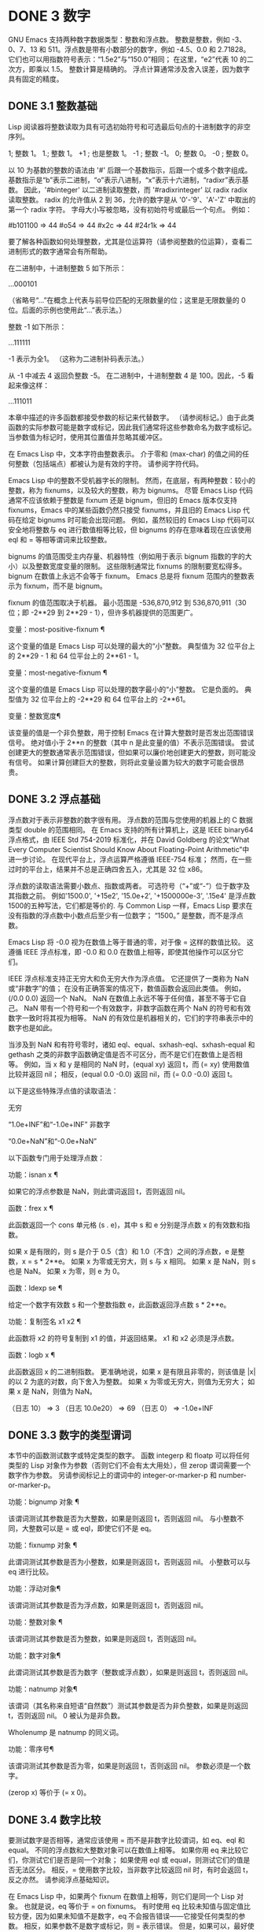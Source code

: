 #+LATEX_COMPILER: xelatex
#+LATEX_CLASS: elegantpaper
#+OPTIONS: prop:t
#+OPTIONS: ^:nil

* DONE 3 数字

GNU Emacs 支持两种数字数据类型：整数和浮点数。  整数是整数，例如 -3、0、7、13 和 511。浮点数是带有小数部分的数字，例如 -4.5、0.0 和 2.71828。  它们也可以用指数符号表示：“1.5e2”与“150.0”相同；  在这里，“e2”代表 10 的二次方，即乘以 1.5。  整数计算是精确的。  浮点计算通常涉及舍入误差，因为数字具有固定的精度。

** DONE 3.1 整数基础

Lisp 阅读器将整数读取为具有可选初始符号和可选最后句点的十进制数字的非空序列。

  1;  整数 1。
  1.;  整数 1。
 +1 ;  也是整数 1。
 -1 ;  整数 -1。
  0;  整数 0。
 -0 ;  整数 0。

 以 10 为基数的整数的语法由 '#' 后跟一个基数指示，后跟一个或多个数字组成。  基数指示是“b”表示二进制，“o”表示八进制，“x”表示十六进制，“radixr”表示基数。  因此，'#binteger' 以二进制读取整数，而 '#radixrinteger' 以 radix radix 读取整数。  radix 的允许值从 2 到 36，允许的数字是从 '0'-'9'、'A'-'Z' 中取出的第一个 radix 字符。  字母大小写被忽略，没有初始符号或最后一个句点。  例如：

 #b101100 ⇒ 44
 #o54 ⇒ 44
 #x2c ⇒ 44
 #24r1k ⇒ 44

 要了解各种函数如何处理整数，尤其是位运算符（请参阅整数的位运算），查看二进制形式的数字通常会有所帮助。

 在二进制中，十进制整数 5 如下所示：

 …000101

 （省略号“...”在概念上代表与前导位匹配的无限数量的位；这里是无限数量的 0 位。后面的示例也使用此“...”表示法。）

 整数 -1 如下所示：

 …111111

 -1 表示为全1。  （这称为二进制补码表示法。）

 从 -1 中减去 4 返回负整数 -5。  在二进制中，十进制整数 4 是 100。因此，-5 看起来像这样：

 …111011

 本章中描述的许多函数都接受参数的标记来代替数字。  （请参阅标记。）由于此类函数的实际参数可能是数字或标记，因此我们通常将这些参数命名为数字或标记。  当参数值为标记时，使用其位置值并忽略其缓冲区。

 在 Emacs Lisp 中，文本字符由整数表示。  介于零和 (max-char) 的值之间的任何整数（包括端点）都被认为是有效的字符。  请参阅字符代码。

 Emacs Lisp 中的整数不受机器字长的限制。  然而，在底层，有两种整数：较小的整数，称为 fixnums，以及较大的整数，称为 bignums。  尽管 Emacs Lisp 代码通常不应该依赖于整数是 fixnum 还是 bignum，但旧的 Emacs 版本仅支持 fixnums，Emacs 中的某些函数仍然只接受 fixnums，并且旧的 Emacs Lisp 代码在给定 bignums 时可能会出现问题。  例如，虽然较旧的 Emacs Lisp 代码可以安全地将整数与 eq 进行数值相等比较，但 bignums 的存在意味着现在应该使用 eql 和 = 等相等谓词来比较整数。

 bignums 的值范围受主内存量、机器特性（例如用于表示 bignum 指数的字的大小）以及整数宽度变量的限制。  这些限制通常比 fixnums 的限制要宽松得多。  bignum 在数值上永远不会等于 fixnum。  Emacs 总是将 fixnum 范围内的整数表示为 fixnum，而不是 bignum。

 fixnum 的值范围取决于机器。  最小范围是 -536,870,912 到 536,870,911（30 位；即 -2**29 到 2**29 - 1），但许多机器提供的范围更广。

 变量：most-positive-fixnum ¶

     这个变量的值是 Emacs Lisp 可以处理的最大的“小”整数。  典型值为 32 位平台上的 2**29 - 1 和 64 位平台上的 2**61 - 1。

 变量：most-negative-fixnum ¶

     这个变量的值是 Emacs Lisp 可以处理的数字最小的“小”整数。  它是负面的。  典型值为 32 位平台上的 -2**29 和 64 位平台上的 -2**61。

 变量：整数宽度¶

     该变量的值是一个非负整数，用于控制 Emacs 在计算大整数时是否发出范围错误信号。  绝对值小于 2**n 的整数（其中 n 是此变量的值）不表示范围错误。  尝试创建更大的整数通常表示范围错误，但如果可以廉价地创建更大的整数，则可能没有信号。  如果计算创建巨大的整数，则将此变量设置为较大的数字可能会很昂贵。

** DONE 3.2 浮点基础
   CLOSED: [2022-05-24 Tue 09:54]
   :LOGBOOK:
   - State "DONE"       from "TODO"       [2022-05-24 Tue 09:54]
   :END:

浮点数对于表示非整数的数字很有用。  浮点数的范围与您使用的机器上的 C 数据类型 double 的范围相同。  在 Emacs 支持的所有计算机上，这是 IEEE binary64 浮点格式，由 IEEE Std 754-2019 标准化，并在 David Goldberg 的论文“What Every Computer Scientist Should Know About Floating-Point Arithmetic”中进一步讨论。  在现代平台上，浮点运算严格遵循 IEEE-754 标准；  然而，在一些过时的平台上，结果并不总是正确四舍五入，尤其是 32 位 x86。

 浮点数的读取语法需要小数点、指数或两者。  可选符号（“+”或“-”）位于数字及其指数之前。  例如'1500.0', '+15e2', '15.0e+2', '+1500000e-3', '.15e4' 是浮点数1500的五种写法，它们都是等价的.  与 Common Lisp 一样，Emacs Lisp 要求在没有指数的浮点数中小数点后至少有一位数字；  “1500。”  是整数，而不是浮点数。

 Emacs Lisp 将 -0.0 视为在数值上等于普通的零，对于像 = 这样的数值比较。  这遵循 IEEE 浮点标准，即 -0.0 和 0.0 在数值上相等，即使其他操作可以区分它们。

 IEEE 浮点标准支持正无穷大和负无穷大作为浮点值。  它还提供了一类称为 NaN 或“非数字”的值；  在没有正确答案的情况下，数值函数会返回此类值。  例如，(/0.0 0.0) 返回一个 NaN。  NaN 在数值上永远不等于任何值，甚至不等于它自己。  NaN 带有一个符号和一个有效数字，非数字函数在两个 NaN 的符号和有效数字一致时将其视为相等。  NaN 的有效位是机器相关的，它们的字符串表示中的数字也是如此。

 当涉及到 NaN 和有符号零时，诸如 eql、equal、sxhash-eql、sxhash-equal 和 gethash 之类的非数字函数确定值是否不可区分，而不是它们在数值上是否相等。  例如，当 x 和 y 是相同的 NaN 时，(equal xy) 返回 t，而 (= xy) 使用数值比较并返回 nil；  相反，(equal 0.0 -0.0) 返回 nil，而 (= 0.0 -0.0) 返回 t。

 以下是这些特殊浮点值的读取语法：

 无穷

     “1.0e+INF”和“-1.0e+INF”
 非数字

     “0.0e+NaN”和“-0.0e+NaN”

 以下函数专门用于处理浮点数：

 功能：isnan x ¶

     如果它的浮点参数是 NaN，则此谓词返回 t，否则返回 nil。

 函数：frex x ¶

     此函数返回一个 cons 单元格 (s . e)，其中 s 和 e 分别是浮点数 x 的有效数和指数。

     如果 x 是有限的，则 s 是介于 0.5（含）和 1.0（不含）之间的浮点数，e 是整数，x = s * 2**e。  如果 x 为零或无穷大，则 s 与 x 相同。  如果 x 是 NaN，则 s 也是 NaN。  如果 x 为零，则 e 为 0。

 函数：ldexp se ¶

     给定一个数字有效数 s 和一个整数指数 e，此函数返回浮点数 s * 2**e。

 功能：复制签名 x1 x2 ¶

     此函数将 x2 的符号复制到 x1 的值，并返回结果。  x1 和 x2 必须是浮点数。

 函数：logb x ¶

     此函数返回 x 的二进制指数。  更准确地说，如果 x 是有限且非零的，则该值是 |x| 的以 2 为底的对数，向下舍入为整数。  如果 x 为零或无穷大，则值为无穷大；  如果 x 是 NaN，则值为 NaN。

     （日志 10）
	  ⇒ 3
     （日志 10.0e20）
	  ⇒ 69
     （日志 0）
	  ⇒ -1.0e+INF

** DONE 3.3 数字的类型谓词
   CLOSED: [2022-05-24 Tue 09:54]
   :LOGBOOK:
   - State "DONE"       from "TODO"       [2022-05-24 Tue 09:54]
   :END:

本节中的函数测试数字或特定类型的数字。  函数 integerp 和 floatp 可以将任何类型的 Lisp 对象作为参数（否则它们不会有太大用处），但 zerop 谓词需要一个数字作为参数。  另请参阅标记上的谓词中的 integer-or-marker-p 和 number-or-marker-p。

 功能：bignump 对象 ¶

     该谓词测试其参数是否为大整数，如果是则返回 t，否则返回 nil。  与小整数不同，大整数可以是 = 或 eql，即使它们不是 eq。

 功能：fixnump 对象 ¶

     此谓词测试其参数是否为小整数，如果是则返回 t，否则返回 nil。  小整数可以与 eq 进行比较。

 功能：浮动对象¶

     该谓词测试其参数是否为浮点数，如果是则返回 t，否则返回 nil。

 功能：整数对象 ¶

     该谓词测试其参数是否为整数，如果是则返回 t，否则返回 nil。

 功能：数字对象¶

     此谓词测试其参数是否为数字（整数或浮点数），如果是则返回 t，否则返回 nil。

 功能：natnump 对象¶

     该谓词（其名称来自短语“自然数”）测试其参数是否为非负整数，如果是则返回 t，否则返回 nil。  0 被认为是非负数。

     Wholenump 是 natnump 的同义词。

 功能：零序号¶

     该谓词测试其参数是否为零，如果是则返回 t，否则返回 nil。  参数必须是一个数字。

     (zerop x) 等价于 (= x 0)。

** DONE 3.4 数字比较
   CLOSED: [2022-05-24 Tue 09:54]
   :LOGBOOK:
   - State "DONE"       from "TODO"       [2022-05-24 Tue 09:54]
   :END:

要测试数字是否相等，通常应该使用 = 而不是非数字比较谓词，如 eq、eql 和 equal。  不同的浮点数和大整数对象可以在数值上相等。  如果你用 eq 来比较它们，你测试它们是否是同一个对象；  如果使用 eql 或 equal，则测试它们的值是否无法区分。  相反，= 使用数字比较，当非数字比较返回 nil 时，有时会返回 t，反之亦然。  请参阅浮点基础知识。

 在 Emacs Lisp 中，如果两个 fixnum 在数值上相等，则它们是同一个 Lisp 对象。  也就是说，eq 等价于 = on fixnums。  有时使用 eq 比较未知值与固定值比较方便，因为如果未知值不是数字，eq 不会报告错误——它接受任何类型的参数。  相反，如果参数不是数字或标记，则 = 表示错误。  但是，如果可以，最好使用 =，即使是比较整数也是如此。

 有时将数字与 eql 或相等进行比较很有用，如果两个数字具有相同的数据类型（均为整数，或均为浮点数）和相同的值，则将它们视为相等。  相比之下，= 可以将整数和浮点数视为相等。  请参见等式谓词。

 还有另一个问题：因为浮点运算并不精确，所以检查浮点值是否相等通常是个坏主意。  通常最好测试近似相等。  这是一个执行此操作的函数：

 （defvar 模糊因子 1.0e-6）
 (defun 约等于 (xy)
   （或（= xy）
       (< (/ (abs (- xy)))
	     （最大（绝对 x）（绝对 y）））
	  模糊因子）））

 功能：= number-or-markers &rest number-or-markers ¶

     此函数测试其所有参数在数值上是否相等，如果相等则返回 t，否则返回 nil。

 功能：eql value1 value2 ¶

     此函数的作用类似于 eq，除非两个参数都是数字。  它按类型和数值比较数字，因此 (eql 1.0 1) 返回 nil，但 (eql 1.0 1.0) 和 (eql 1 1) 都返回 t。  这可用于比较大整数和小整数。  具有相同符号、指​​数和分数的浮点值是 eql。  这与数值比较不同：(eql 0.0 -0.0) 返回 nil，(eql 0.0e+NaN 0.0e+NaN) 返回 t，而 = 则相反。

 功能：/= number-or-marker1 number-or-marker2 ¶

     此函数测试其参数在数值上是否相等，如果不相等则返回 t，如果相等则返回 nil。

 功能：< number-or-marker &rest number-or-markers ¶

     此函数测试每个参数是否严格小于以下参数。  如果是，则返回 t，否则返回 nil。

 功能：<= number-or-marker &rest number-or-markers ¶

     此函数测试每个参数是否小于或等于以下参数。  如果是，则返回 t，否则返回 nil。

 功能： > number-or-marker &rest number-or-markers ¶

     此函数测试每个参数是否严格大于以下参数。  如果是，则返回 t，否则返回 nil。

 功能： >= number-or-markers &rest number-or-markers ¶

     此函数测试每个参数是否大于或等于以下参数。  如果是，则返回 t，否则返回 nil。

 功能：max number-or-markers &rest numbers-or-markers ¶

     此函数返回其参数中的最大值。

     （最多 20 个）
	  ⇒ 20
     （最大 1 2.5）
	  ⇒ 2.5
     （最大 1 3 2.5）
	  ⇒ 3

 功能：min number-or-markers &rest numbers-or-markers ¶

     此函数返回其参数中的最小者。

     （最小 -4 1）
	  ⇒ -4

 功能：abs number ¶

     该函数返回数字的绝对值。

** DONE 3.5 数值转换
   CLOSED: [2022-05-24 Tue 09:54]
   :LOGBOOK:
   - State "DONE"       from "TODO"       [2022-05-24 Tue 09:54]
   :END:

要将整数转换为浮点数，请使用函数 float。

 功能：浮点数¶

     这将返回转换为浮点数的数字。  如果 number 已经是浮点数，则 float 将其原封不动地返回。

 有四个函数可以将浮点数转换为整数；  它们的舍入方式不同。  都接受一个参数编号和一个可选的参数除数。  两个参数都可以是整数或浮点数。  除数也可能为零。  如果 divisor 为 nil 或省略，这些函数将数字转换为整数，如果它已经是整数，则将其原样返回。  如果 divisor 不为 nil，则它们将数字除以除数并将结果转换为整数。  如果除数为零（无论是整数还是浮点数），Emacs 都会发出算术错误错误信号。

 功能：截断数字&可选除数¶

     这将返回数字，通过向零舍入转换为整数。

     （截断 1.2）
	  ⇒ 1
     （截断 1.7）
	  ⇒ 1
     （截断-1.2）
	  ⇒ -1
     （截断-1.7）
	  ⇒ -1

 功能：楼层号&可选除数¶

     这将返回数字，通过向下舍入（向负无穷大）转换为整数。

     如果指定了除数，则使用与 mod 对应的除法运算，向下舍入。

     （1.2楼）
	  ⇒ 1
     （1.7楼）
	  ⇒ 1
     （地板-1.2）
	  ⇒ -2
     （地板-1.7）
	  ⇒ -2
     （5.99 3楼）
	  ⇒ 1

 功能：上限数&可选除数¶

     这将返回数字，通过向上舍入（向正无穷大）转换为整数。

     （天花板 1.2）
	  ⇒ 2
     （天花板 1.7）
	  ⇒ 2
     （天花板-1.2）
	  ⇒ -1
     （天花板-1.7）
	  ⇒ -1

 功能：整数&可选除数¶

     这将返回数字，通过向最接近的整数舍入转换为整数。  舍入两个整数之间等距的值会返回偶数。

     （第 1.2 轮）
	  ⇒ 1
     （第 1.7 轮）
	  ⇒ 2
     （回合-1.2）
	  ⇒ -1
     （回合-1.7）
	  ⇒ -2

** DONE 3.6 算术运算
   CLOSED: [2022-05-24 Tue 09:54]
   :LOGBOOK:
   - State "DONE"       from "TODO"       [2022-05-24 Tue 09:54]
   :END:

Emacs Lisp 提供了传统的四种算术运算（加法、减法、乘法和除法），以及余数和模数函数，以及加减 1 的函数。除了 %，这些函数中的每一个都接受整数和浮点数参数，如果任何参数是浮点数，则返回一个浮点数。

 功能：1+数字或标记¶

     此函数返回数字或标记加 1。例如，

     (setq foo 4)
	  ⇒ 4
     (1+ 富)
	  ⇒ 5

     此函数与 C 运算符 ++ 不同——它不会增加变量。  它只是计算一个总和。  因此，如果我们继续，

     富
	  ⇒ 4

     如果要增加变量，则必须使用 setq，如下所示：

     (setq foo (1+ foo))
	  ⇒ 5

 功能：1-数字或标记¶

     此函数返回数字或标记减 1。

 功能：+ &rest 数字或标记¶

     该函数将其参数相加。  当不给定参数时，+ 返回 0。

     (+)
	  ⇒ 0
     (+ 1)
	  ⇒ 1
     （+ 1 2 3 4）
	  ⇒ 10

 功能： - &optional number-or-marker &rest more-numbers-or-markers ¶

     - 函数有两个用途：否定和减法。  当 - 有一个参数时，该值是参数的负数。  当有多个参数时， - 从 number-or-marker 中累积减去每个 more-numbers-or-markers。  如果没有参数，则结果为 0。

     (- 10 1 2 3 4)
	  ⇒ 0
     (- 10)
	  ⇒ -10
     (-)
	  ⇒ 0

 功能：* &rest numbers-or-markers ¶

     此函数将其参数相乘，并返回乘积。  如果不给定参数，* 返回 1。

     (*)
	  ⇒ 1
     (* 1)
	  ⇒ 1
     (* 1 2 3 4)
	  ⇒ 24

 功能：/数 &rest 除数 ¶

     对于一个或多个除数，此函数依次将数字除以除数中的每个除数，并返回商。  在没有除数的情况下，此函数返回 1/number，即 number 的乘法倒数。  每个参数可以是一个数字或一个标记。

     如果所有参数都是整数，则结果是整数，通过在每次除法后将商向零舍入获得。

     (/ 6 2)
	  ⇒ 3

     (/ 5 2)
	  ⇒ 2

     (/5.0 2)
	  ⇒ 2.5

     (/5 2.0)
	  ⇒ 2.5

     (/5.0 2.0)
	  ⇒ 2.5

     (/4.0)
	  ⇒ 0.25

     (/ 4)
	  ⇒ 0

     (/ 25 3 2)
	  ⇒ 4

     (/ -17 6)
	  ⇒ -2

     如果你将一个整数除以整数 0，Emacs 会发出一个 arith-error 错误信号（请参阅错误）。  非零数除以零的浮点除法产生正无穷或负无穷（请参阅浮点基础）。

 功能：% 除数 ¶

     此函数返回除数除以除数后的整数余数。  参数必须是整数或标记。

     对于任何两个整数被除数和除数，

     (+ (% 除数)
	(* (/ 除数除数) 除数))

     如果除数不为零，则始终等于被除数。

     (% 9 4)
	  ⇒ 1
     (% -9 4)
	  ⇒ -1
     (% 9 -4)
	  ⇒ 1
     (% -9 -4)
	  ⇒ -1

 功能：mod 除数 ¶

     该函数返回被除数模除数的值；  换句话说，被除数除以除数后的余数，但符号与除数相同。  参数必须是数字或标记。

     与 % 不同，mod 允许浮点参数；  它将商向下（朝向负无穷大）四舍五入为整数，并使用该商来计算余数。

     如果除数为零，如果两个参数都是整数，则 mod 发出算术错误错误信号，否则返回 NaN。

     （模式 9 4）
	  ⇒ 1

     (mod -9 4)
	  ⇒ 3

     （模式 9 -4）
	  ⇒ -3

     （模式 -9 -4）
	  ⇒ -1

     （模式 5.5 2.5）
	  ⇒ .5

     对于任何两个数字的除数和除数，

     (+ (mod 除数)
	(* (底除数除数) 除数))

     总是等于被除数，如果任一参数是浮点数，则会出现舍入错误；如果被除数是整数且除数为 0，则会出现算术错误。关于下限，请参阅数值转换。

** DONE 3.7 舍入操作
   CLOSED: [2022-05-24 Tue 09:54]
   :LOGBOOK:
   - State "DONE"       from "TODO"       [2022-05-24 Tue 09:54]
   :END:

函数 ffloor、fceiling、fround 和 ftruncate 采用浮点参数并返回其值为附近整数的浮点结果。  ffloor 返回下面最接近的整数；  fceiling，上面最接近的整数；  ftruncate，向零方向最接近的整数；  fround，最接近的整数。

 功能：ffloor 浮动¶

     此函数将浮点数舍入到下一个较低的整数值，并将该值作为浮点数返回。

 功能：fceiling浮动¶

     此函数将浮点数舍入到下一个更高的整数值，并将该值作为浮点数返回。

 功能： ftruncate float ¶

     此函数将浮点数向零舍入为整数值，并将该值作为浮点数返回。

 功能：地面浮动¶

     此函数将浮点数舍入为最接近的整数值，并将该值作为浮点数返回。  舍入两个整数之间等距的值会返回偶数。

** DONE 3.8 整数的按位运算
   CLOSED: [2022-05-24 Tue 09:54]
   :LOGBOOK:
   - State "DONE"       from "TODO"       [2022-05-24 Tue 09:54]
   :END:

在计算机中，整数表示为二进制数、位序列（数字为 0 或 1）。  从概念上讲，左侧的位序列是无限的，最高有效位全为零或全一。  逐位运算作用于此类序列的各个位。  例如，shifting 将整个序列向左或向右移动一个或多个位置，再现移动过的相同模式。

 Emacs Lisp 中的按位运算仅适用于整数。

 函数：ash integer1 count ¶

     ash（算术移位）将 integer1 中的位移动到左侧 count 位，如果 count 为负数，则向右移动。  左移在右边引入零位；  右移丢弃最右边的位。  考虑为整数运算，ash 将 integer1 乘以 2**count，然后通过向下舍入将结果转换为整数，朝向负无穷大。

     以下是 ash 的示例，将位模式向左和向右移动一个位置。  这些示例仅显示了二进制模式的低位；  前导位都与所示的最高位一致。  如您所见，左移一相当于乘以二，而右移一相当于除以二，然后向负无穷大舍入。

     （灰 7 1）⇒ 14
     ;;  十进制 7 变为十进制 14。
     …000111
	  ⇒
     …001110


     （灰 7 -1）⇒ 3
     …000111
	  ⇒
     …000011


     （灰 -7 1）⇒ -14
     …111001
	  ⇒
     …110010


     （灰 -7 -1）⇒ -4
     …111001
	  ⇒
     …111100

     以下是左移或右移两位的示例：

		       ;  二进制值
     (灰 5 2) ;  5 = …000101
	  ⇒ 20；  = …010100
     (灰 -5 2) ;  -5 = …111011
	  ⇒ -20 ;  = …101100

     （灰分 5 -2）
	  ⇒ 1;  = …000001

     （灰 -5 -2）
	  ⇒ -2 ;  = …111110

 功能：lsh integer1 count ¶

     lsh 是逻辑移位的缩写，它将整数 1 中的位移动到左侧计数位置，或者如果计数为负数则向右移动，将零带入空出的位。  如果 count 是负数，那么 integer1 必须是一个 fixnum 或一个正 bignum，并且 lsh 通过在移位前减去两次 most-negative-fixnum 来将负的 fixnum 视为无符号，从而产生非负结果。  这种古怪的行为可以追溯到 Emacs 仅支持 fixnums 的时候。  如今，灰烬是更好的选择。

     由于 lsh 的行为与 ash 类似，但 integer1 和 count1 均为负数时，以下示例将重点介绍这些例外情况。  这些示例假定使用 30 位的固定编号。

		      ;  二进制值
     (灰 -7 -1) ;  -7 = …11111111111111111111111111001
	  ⇒ -4 ;  = …11111111111111111111111111100
     (lsh -7 -1)
	  ⇒ 536870908；  = …01111111111111111111111111100

     (灰 -5 -2) ;  -5 = …111111111111111111111111111011
	  ⇒ -2 ;  = …111111111111111111111111111110
     (lsh -5 -2)
	  ⇒ 268435454；  = …001111111111111111111111111110

 功能：logand &rest ints-or-markers ¶

     此函数返回参数的按位与：当且仅当所有参数中的第 n 位为 1 时，结果中的第 n 位为 1。

     例如，使用 4 位二进制数，13 和 12 的按位与为 12：1101 与 1100 组合产生 1100。在这两个二进制数中，最左边的两位都是 1，因此返回值的最左边的两位是两者都是1。但是，对于最右边的两位，至少有一个参数中的每一位都是0，因此返回值的最右边的两位都是0。

     所以，

     （登录 13 12）
	  ⇒ 12

     如果 logand 未传递任何参数，则返回值 -1。  这个数字是 logand 的标识元素，因为它的二进制表示完全由 1 组成。  如果 logand 只传递了一个参数，它将返回该参数。

			;  二进制值

     （登录 14 13）；  14 = …001110
			;  13 = …001101
	  ⇒ 12；  12 = …001100


     （登录 14 13 4）；  14 = …001110
			;  13 = …001101
			;  4 = …000100
	  ⇒ 4;  4 = …000100


     （登录）
	  ⇒ -1 ;  -1 = …111111

 功能：logior &rest ints-or-markers ¶

     此函数返回其参数的按位或运算：当且仅当至少一个参数中的第 n 位为 1 时，结果中的第 n 位为 1。  如果没有参数，则结果为 0，这是此操作的标识元素。  如果 logior 仅传递一个参数，则返回该参数。

			;  二进制值

     （逻辑 12 5）；  12 = …001100
			;  5 = …000101
	  ⇒ 13；  13 = …001101


     （逻辑 12 5 7）；  12 = …001100
			;  5 = …000101
			;  7 = …000111
	  ⇒ 15；  15 = …001111

 功能：logxor &rest ints-or-markers ¶

     此函数返回其参数的按位异或：当且仅当第 n 位在奇数个参数中为 1 时，结果中的第 n 位为 1。  如果没有参数，则结果为 0，这是此操作的标识元素。  如果 logxor 只传递了一个参数，它将返回该参数。

			;  二进制值

     (logxor 12 5) ;  12 = …001100
			;  5 = …000101
	  ⇒ 9;  9 = …001001


     (logxor 12 5 7) ;  12 = …001100
			;  5 = …000101
			;  7 = …000111
	  ⇒ 14；  14 = …001110

 功能：lognot 整数 ¶

     此函数返回其参数的按位补码：当且仅当第 n 位在整数中为零时，结果中的第 n 位为 1，反之亦然。  结果等于 -1 - 整数。

     (lognot 5)
	  ⇒ -6
     ;;  5 = …000101
     ;;  变成
     ;;  -6 = …111010

 功能：logcount 整数 ¶

     该函数返回整数的汉明权重：整数的二进制表示中的个数。  如果整数为负数，则返回二进制补码表示中的零位数。  结果总是非负的。

     （日志计数 43）；  43 = …000101011
	  ⇒ 4
     (logcount -43) ;  -43 = …111010101
	  ⇒ 3

** DONE 3.9 标准数学函数
   CLOSED: [2022-05-24 Tue 09:54]
   :LOGBOOK:
   - State "DONE"       from "TODO"       [2022-05-24 Tue 09:54]
   :END:

这些数学函数允许整数和浮点数作为参数。

 函数：sin arg ¶
 函数：cos arg ¶
 函数：tan arg ¶

     这些是基本的三角函数，参数 arg 以弧度为单位。

 功能：asin arg ¶

     (asin arg) 的值是介于 -pi/2 和 pi/2（含）之间的数字，其正弦为 arg。  如果 arg 超出范围（在 [-1, 1] 之外），则 asin 返回 NaN。

 功能：acos arg ¶

     (acos arg) 的值是一个介于 0 和 pi（含）之间的数字，其余弦为 arg。  如果 arg 超出范围（在 [-1, 1] 之外），acos 返回一个 NaN。

 功能：atan y &optional x ¶

     (atan y) 的值是介于 -pi/2 和 pi/2（不包括）之间的数字，其正切为 y。  如果给定了可选的第二个参数 x，则 (atan yx) 的值是向量 [x, y] 和 X 轴之间的弧度角。

 函数：exp arg ¶

     这是指数函数；  它将 e 返回到幂 arg。

 功能：log arg &optional base ¶

     此函数返回 arg 的对数，以底为底。  如果不指定基数，则使用自然基数 e。  如果 arg 或 base 为负数，则 log 返回 NaN。

 函数：expt xy ¶

     此函数返回 x 的 y 次幂。  如果两个参数都是整数且 y 为非负数，则结果为整数；  在这种情况下，溢出表示错误，所以要小心。  如果 x 是有限负数且 y 是有限非整数，则 expt 返回 NaN。

 函数：sqrt 参数¶

     这将返回 arg 的平方根。  如果 arg 是有限的且小于零，则 sqrt 返回 NaN。

 此外，Emacs 还定义了以下常见的数学常数：

 变量：float-e ¶

     数学常数 e (2.71828…)。

 变量：float-pi ¶

     数学常数 pi (3.14159…)。

** DONE 3.10 随机数
   CLOSED: [2022-05-24 Tue 09:54]
   :LOGBOOK:
   - State "DONE"       from "TODO"       [2022-05-24 Tue 09:54]
   :END:
确定性计算机程序无法生成真正的随机数。  对于大多数目的，伪随机数就足够了。  以确定的方式生成一系列伪随机数。  这些数字并不是真正随机的，但它们具有模仿随机序列的某些特性。  例如，所有可能的值在伪随机序列中同样频繁地出现。

 伪随机数是从种子值生成的。  从任何给定的种子开始，随机函数总是生成相同的数字序列。  默认情况下，Emacs 在启动时初始化随机种子，这样随机值的序列（具有压倒性的可能性）在每次 Emacs 运行中都不同。

 有时您希望随机数序列是可重复的。  例如，在调试行为取决于随机数序列的程序时，在每个程序运行中获得相同的行为是有帮助的。  要使序列重复，请执行（随机“”）。  这会将种子设置为特定 Emacs 可执行文件的常量值（尽管对于其他 Emacs 构建可能会有所不同）。  您可以使用其他字符串来选择各种种子值。

 功能：随机&可选限制¶

     此函数返回一个伪随机整数。  重复调用返回一系列伪随机整数。

     如果 limit 是一个正整数，则该值被选择为非负且小于 limit。  否则，该值可能是任何 fixnum，即从 most-negative-fixnum 到 most-positive-fixnum 的任何整数（参见整数基础）。

     如果 limit 是 t，这意味着选择一个新的种子，就像 Emacs 正在重新启动一样，通常来自系统熵。  在缺乏熵池的系统上，从不太随机的易失性数据（例如当前时间）中选择种子。

     如果limit是一个字符串，则意味着根据字符串的内容选择一个新的种子。
